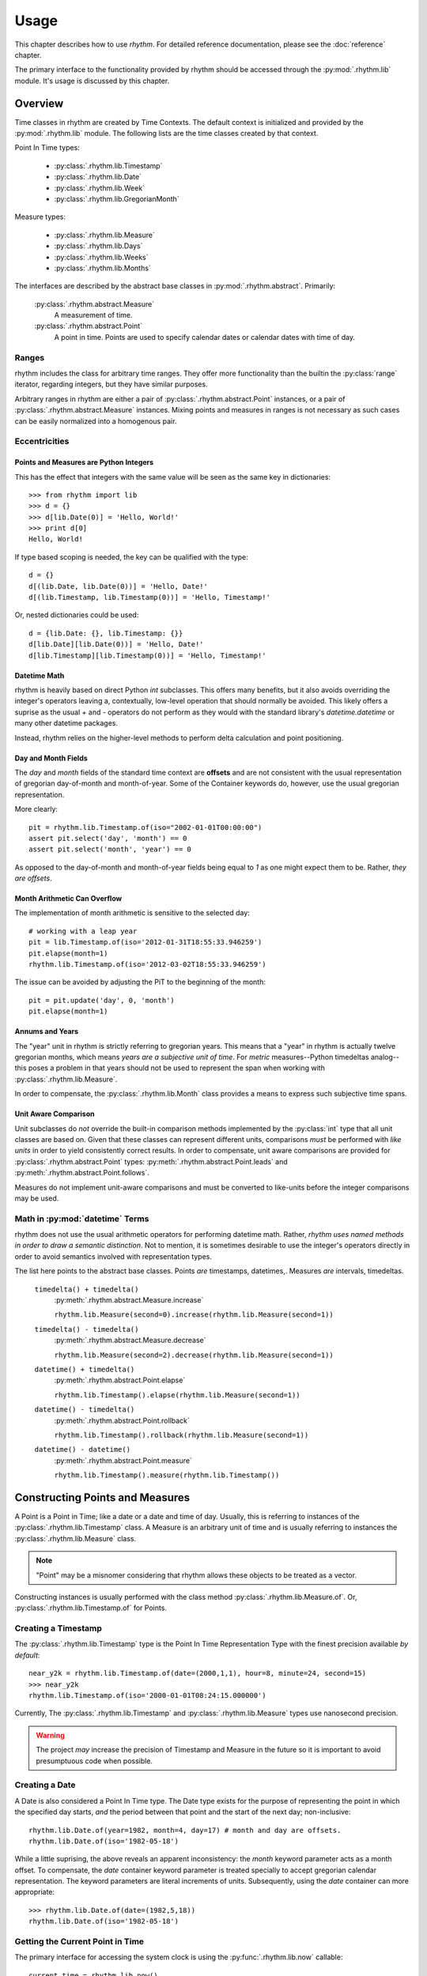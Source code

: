 =====
Usage
=====

This chapter describes how to use `rhythm`. For detailed reference documentation,
please see the :doc:`reference` chapter.

The primary interface to the functionality provided by rhythm should be accessed
through the :py:mod:`.rhythm.lib` module. It's usage is discussed by this
chapter.

Overview
========

Time classes in rhythm are created by Time Contexts. The default context is
initialized and provided by the :py:mod:`.rhythm.lib` module. The following
lists are the time classes created by that context.

Point In Time types:

 * :py:class:`.rhythm.lib.Timestamp`
 * :py:class:`.rhythm.lib.Date`
 * :py:class:`.rhythm.lib.Week`
 * :py:class:`.rhythm.lib.GregorianMonth`

Measure types:

 * :py:class:`.rhythm.lib.Measure`
 * :py:class:`.rhythm.lib.Days`
 * :py:class:`.rhythm.lib.Weeks`
 * :py:class:`.rhythm.lib.Months`

The interfaces are described by the abstract base classes in
:py:mod:`.rhythm.abstract`. Primarily:

 :py:class:`.rhythm.abstract.Measure`
  A measurement of time.

 :py:class:`.rhythm.abstract.Point`
  A point in time. Points are used to specify calendar dates or
  calendar dates with time of day.

Ranges
------

rhythm includes the class for arbitrary time ranges. They offer more
functionality than the builtin the :py:class:`range` iterator, regarding integers,
but they have similar purposes.

Arbitrary ranges in rhythm are either a pair of :py:class:`.rhythm.abstract.Point`
instances, or a pair of :py:class:`.rhythm.abstract.Measure` instances. Mixing points
and measures in ranges is not necessary as such cases can be easily normalized into
a homogenous pair.

.. _ecc:

Eccentricities
--------------

Points and Measures are Python Integers
~~~~~~~~~~~~~~~~~~~~~~~~~~~~~~~~~~~~~~~

This has the effect that integers with the same value will be seen as the same
key in dictionaries::

	>>> from rhythm import lib
	>>> d = {}
	>>> d[lib.Date(0)] = 'Hello, World!'
	>>> print d[0]
	Hello, World!

If type based scoping is needed, the key can be qualified with the type::

   d = {}
   d[(lib.Date, lib.Date(0))] = 'Hello, Date!'
   d[(lib.Timestamp, lib.Timestamp(0))] = 'Hello, Timestamp!'

Or, nested dictionaries could be used::

   d = {lib.Date: {}, lib.Timestamp: {}}
   d[lib.Date][lib.Date(0))] = 'Hello, Date!'
   d[lib.Timestamp][lib.Timestamp(0))] = 'Hello, Timestamp!'

Datetime Math
~~~~~~~~~~~~~

rhythm is heavily based on direct Python `int` subclasses. This offers many
benefits, but it also avoids overriding the integer's operators leaving a,
contextually, low-level operation that should normally be avoided. This likely
offers a suprise as the usual `+` and `-` operators do not perform as they would
with the standard library's `datetime.datetime` or many other datetime packages.

Instead, rhythm relies on the higher-level methods to perform delta
calculation and point positioning.

Day and Month Fields
~~~~~~~~~~~~~~~~~~~~

The `day` and `month` fields of the standard time context are **offsets** and
are not consistent with the usual representation of gregorian day-of-month and
month-of-year. Some of the Container keywords do, however, use the usual
gregorian representation.

More clearly::

	pit = rhythm.lib.Timestamp.of(iso="2002-01-01T00:00:00")
	assert pit.select('day', 'month') == 0
	assert pit.select('month', 'year') == 0

As opposed to the day-of-month and month-of-year fields being equal to `1` as
one might expect them to be. Rather, *they are offsets*.

Month Arithmetic Can Overflow
~~~~~~~~~~~~~~~~~~~~~~~~~~~~~

The implementation of month arithmetic is sensitive to the selected day::

	# working with a leap year
	pit = lib.Timestamp.of(iso='2012-01-31T18:55:33.946259')
	pit.elapse(month=1)
	rhythm.lib.Timestamp.of(iso='2012-03-02T18:55:33.946259')

The issue can be avoided by adjusting the PiT to the beginning of the month::

	pit = pit.update('day', 0, 'month')
	pit.elapse(month=1)

Annums and Years
~~~~~~~~~~~~~~~~

The "year" unit in rhythm is strictly referring to gregorian years. This means
that a "year" in rhythm is actually twelve gregorian months, which means *years
are a subjective unit of time*. For *metric* measures--Python timedeltas analog--this
poses a problem in that years should not be used to represent the span when working
with :py:class:`.rhythm.lib.Measure`.

In order to compensate, the :py:class:`.rhythm.lib.Month` class provides a means to
express such subjective time spans.

Unit Aware Comparison
~~~~~~~~~~~~~~~~~~~~~

Unit subclasses do *not* override the built-in comparison methods implemented by the
:py:class:`int` type that all unit classes are based on. Given that these classes can
represent different units, comparisons *must* be performed with *like units* in order
to yield consistently correct results. In order to compensate, unit aware comparisons are
provided for :py:class:`.rhythm.abstract.Point` types:
:py:meth:`.rhythm.abstract.Point.leads` and :py:meth:`.rhythm.abstract.Point.follows`.

Measures do not implement unit-aware comparisons and must be converted to like-units
before the integer comparisons may be used.

Math in :py:mod:`datetime` Terms
--------------------------------

rhythm does not use the usual arithmetic operators for performing datetime
math. Rather, *rhythm uses named methods in order to draw a semantic distinction*.
Not to mention, it is sometimes desirable to use the integer's operators directly
in order to avoid semantics involved with representation types.

The list here points to the abstract base classes.
Points *are* timestamps, datetimes,. Measures *are* intervals, timedeltas.

 ``timedelta() + timedelta()``
  :py:meth:`.rhythm.abstract.Measure.increase`

  ``rhythm.lib.Measure(second=0).increase(rhythm.lib.Measure(second=1))``

 ``timedelta() - timedelta()``
  :py:meth:`.rhythm.abstract.Measure.decrease`

  ``rhythm.lib.Measure(second=2).decrease(rhythm.lib.Measure(second=1))``

 ``datetime() + timedelta()``
  :py:meth:`.rhythm.abstract.Point.elapse`

  ``rhythm.lib.Timestamp().elapse(rhythm.lib.Measure(second=1))``

 ``datetime() - timedelta()``
  :py:meth:`.rhythm.abstract.Point.rollback`

  ``rhythm.lib.Timestamp().rollback(rhythm.lib.Measure(second=1))``

 ``datetime() - datetime()``
  :py:meth:`.rhythm.abstract.Point.measure`

  ``rhythm.lib.Timestamp().measure(rhythm.lib.Timestamp())``

Constructing Points and Measures
================================

A Point is a Point in Time; like a date or a date and time of day. Usually, this
is referring to instances of the :py:class:`.rhythm.lib.Timestamp` class. A Measure
is an arbitrary unit of time and is usually referring to instances the
:py:class:`.rhythm.lib.Measure` class.

.. note:: "Point" may be a misnomer considering that rhythm allows these objects
          to be treated as a vector.

Constructing instances is usually performed with the class method
:py:class:`.rhythm.lib.Measure.of`.
Or, :py:class:`.rhythm.lib.Timestamp.of` for Points.

Creating a Timestamp
--------------------

The :py:class:`.rhythm.lib.Timestamp` type is the Point In Time Representation
Type with the finest precision available *by default*::

	near_y2k = rhythm.lib.Timestamp.of(date=(2000,1,1), hour=8, minute=24, second=15)
	>>> near_y2k
	rhythm.lib.Timestamp.of(iso='2000-01-01T08:24:15.000000')

Currently, The :py:class:`.rhythm.lib.Timestamp` and :py:class:`.rhythm.lib.Measure` types
use nanosecond precision.

.. warning:: The project *may* increase the precision of Timestamp and Measure in
             the future so it is important to avoid presumptuous code when possible.

Creating a Date
---------------

A Date is also considered a Point In Time type. The Date type exists for the
purpose of representing the point in which the specified day starts, *and* the
period between that point and the start of the next day; non-inclusive::

	rhythm.lib.Date.of(year=1982, month=4, day=17) # month and day are offsets.
	rhythm.lib.Date.of(iso='1982-05-18')

While a little suprising, the above reveals an apparent inconsistency: the
`month` keyword parameter acts as a month offset. To compensate,
the `date` container keyword parameter is treated specially to accept
gregorian calendar representation. The keyword parameters are literal
increments of units. Subsequently, using the `date` container can more
appropriate::

	>>> rhythm.lib.Date.of(date=(1982,5,18))
	rhythm.lib.Date.of(iso='1982-05-18')

Getting the Current Point in Time
---------------------------------

The primary interface for accessing the system clock is using the
:py:func:`.rhythm.lib.now` callable::

	current_time = rhythm.lib.now()

The returned timestamp is a UTC timestamp.

.. note:: Using the system time for managing timeouts is discouraged.
          rhythm's clock interface has monotonic devices for managing timeouts.

Creating a Timestamp from an ISO-9660 String
--------------------------------------------

While the :py:mod:`.rhythm.libformat` module manages the details, the
:py:mod:`.rhythm.lib` module provides access to the functionality::

	ts = rhythm.lib.Timestamp.of(iso='2009-02-01T3:33:45.123321')

rhythm provides parsers for both ISO-9660 and RFC-1123 datetime formats. The
above example shows how to construct a Point in Time from an ISO-9660 string.
The following shows RFC-1123, the format used by HTTP::

	ts = rhythm.lib.Timestamp.of(rfc='Sun, 19 Mar 2012 07:27:58')

For direct callable access to this functionality, the `Openers`_ functionality
should be used::

	parse_iso_to_ts = rhythm.lib.open.iso(rhythm.lib.Timestamp)
	ts = parse_iso_to_ts('2009-02-01T3:33:45.123321')

Formatting a Standard Timestamp
-------------------------------

Likewise, instances can be formatted by the standards::

	ts = rhythm.lib.Timestamp.of(iso='2009-01-01T7:30:0')
	print(ts.select('iso'))

And RFC as well::

	assert "Sat, 01 Jan 2000 00:00:00" == rhythm.lib.Timestamp(date=(2000,1,1)).select('rfc')

Constructing a Timestamp from Parts
-----------------------------------

A :py:class:`.rhythm.lib.Timestamp` can be constructed from time parts using the
:py:meth:`.rhythm.abstract.Time.of` class method. This method takes
arbitrary positional parameters and keyword parameters whose keys are the name
of a unit of time known by the time context::

	ts = rhythm.lib.Timestamp.of(hour = 55, second = 78)

Notably, the above is not particularly useful without a date::

	rhythm.lib.Timestamp.of(
		date = (2015, 1, 1),
		hour = 13, minute = 7,
		second = 4,
		microsecond = 324159
	)

Constructing a Timestamp from a UNIX Timestamp
-----------------------------------------------

The `unix` container keyword provides an interface from seconds since the
UNIX-epoch, "January 1, 1970". A timestamp can be made using the
:py:meth:`.rhythm.abstract.Time.of` method::

	epoch = rhythm.lib.Timestamp.of(unix=0)

Subseqently, a given PiT can yield a UNIX timestamp using the
:py:meth:`.rhythm.abstract.Time.select` method::

	now = rhythm.lib.now()
	unix = now.select('unix')

Alternatively, the :py:obj:`.rhythm.lib.open` composition constructor can be used
to build a callable that returns :py:class:`.rhythm.lib.Timestamp` instances::

	from_unix = rhythm.lib.open.unix(rhythm.lib.Timestamp)

And a contrived use-case where the file `f` contains lines containing unix timestamps::

	with open(...) as f:
		times = list(map(from_unix, map(int, f.readlines())))

Arithmetic of Points and Measures
=================================

rhythm's time types are all based on subclasses of Python's :py:class:`int`.
The usual arithmetic operators are essentially low-level operations that can be
used in certain cases, but they should be restricted to performance critical
situations where the higher-level methods cannot be used.

Getting a Particular Day of the Week
------------------------------------

Points and scalars can both update arbitrary fields according to a boundary.
With Timestamps and Dates aligned on the beginning of a week, an arbitrary
day of week can be found by field modification::

	ts = rhythm.lib.Timestamp.of(iso="2000-01-01T3:30:00")
	>>> print(ts.select('day', 'week'))
	6
	ts = ts.update('day', 1, 'week') # 0-6, Sun-Sat.
	>>> print(ts)
	'1999-12-27T03:30:00.000000'
	>>> print(ts.select('weekday'))
	'monday'

By extension, to get the following Monday, just add seven!::

	ts = rhythm.lib.Timestamp.of(iso="2000-01-01T3:30:00")
	ts = ts.update('day', 8, 'week')
	>>> print(ts)
	'2000-01-03T03:30:00.000000'
	>>> print(ts.select('weekday'))
	'monday'

Or, to get the preceding Monday, just substract seven::

	ts = rhythm.lib.Timestamp.of(iso="2000-01-01T3:30:00")
	ts = ts.update('day', 1-7, 'week')
	print(ts)
	# '1999-12-20T03:30:00.000000'
	print(ts.select('weekday'))
	# 'monday'

And so on: 1+|-14, 1+|-21...

Getting a Particular Weekday of a Month
---------------------------------------

Occasionally, the need may arise to fetch the N-th weekday of the month. This is
trickier than getting an arbitrary weekday as it requires the part to be aligned
on a month. Given an arbitrary time type supporting gregorian units, `ts`, the
month must first be adjusted to the beginning of the month::

	# Find the third Saturday of the month.
	ts = rhythm.lib.Timestamp.of(...)

	# Get the first of the month.
	ts = ts.update('day', 0, 'month')
	# Now the first Saturday of the month.
	ts = ts.update('day', 6, 'week')
	ts.elapse(day=14)

The above, however, is hiding a factor due to Saturday's nature of being on
the end of the week: alignment. Alignment allows the repositioning of the
boundary that a part is selected from or updated by. This provides the ability
to designate that a particular weekday be the beginning or end of the week.
Subsequently, allowing quick identification::

	ts = rhythm.lib.Timestamp.of(...)
	# Get the last day of the Month.
	ts = ts.elapse(month=1).update('day', -1, 'month')
	ts.update('day', 0, 'week', align=-2)

Eternal Measures and Points
===========================

`rhythm` defines eternal units of time that are of Indefinite non-zero periods. These units are used to
define the very beginning, the current, and the very end of time: :py:obj:`.lib.Genesis`,
:py:obj:`.lib.Present`, :py:obj:`.lib.Never`. These points in time are ambiguous and have simple rules
when used with finite points in time. Never is a point in the future that is greater than
all other points, Genesis is a point in the past before all other points, and Present
is a continually moving point representing the current point in time, which is a subjective concept normally
defined by the system's wall clock time.
Like other Points in Time, there are corresponding measures: positive and negative eternity, but are
not commonly referred to or used.

Eternals also allow for the creation of indefinite segments. There are three built-in
segments: :py:obj:`.lib.Time`, :py:obj:`.lib.Past`, :py:obj:`.lib.Future`. These segments
represent common concepts that can be used to identify whether or not a given point has
already occurred or will occur as Present, the start or stop of the segments, is a
continually moving point in time.

Indefinite points such as Never and Genesis are also useful for creating unbounded
segments from a particular point in time::

   pit = rhythm.lib.now().rollback(hour=1)
   rfuture = rhythm.lib.Segment((pit, rhythm.lib.Never))

The `rfuture` segment starts an hour in the past and never ends. Notably, iterators
created by the segment are continuous in the future::

   hourly = rfuture.points(rhythm.lib.Measure.of(hour=1))
   for x, ts in zip(range(3), hourly):
      print(x, ts)

Managing sets of unbounded segments are the recommended way to manage recurring jobs.

Working with Sets and Sequences
===============================

The accessor and manipulation methods provide a high level interface to an
individual PiT or scalar, but often an operation needs to be applied
*efficiently* to a set or sequence of Time Objects.

The :py:mod:`.rhythm.lib` module has a few tools for
constructing--FP'ish--compositions for extraction, manipulation, and creation.

 * :py:obj:`.rhythm.lib.select`
 * :py:obj:`.rhythm.lib.update`
 * :py:obj:`.rhythm.lib.open`

Using these objects to construct selectors and manipulations is often desirable
over `generator expressions` as it allows a reference to the desired transformation.

.. note::
   Currently these compositions work directly with the presented interfaces,
   so the implementation only offers syntactic convenience. Future versions will
   provide implementations that offer greater efficiency.

Selectors
---------

The :py:obj:`.rhythm.lib.select` constructor provides a syntactically convenient
means to select fields from an arbitrary Time Object.

For instance, ``map(rhythm.lib.select.timeofday(), iter(obj))``, will perform an
operation consistent to: ``(x.select('timeofday') for x in iter(obj))``.

In the case where the `whole` needs to be specified, a second attribute may be
given::

	hour_of_day = rhythm.lib.select.hour.day()
	>>> print(hour_of_day(rhythm.lib.Timestamp.of(datetime=(2001,1,1,4,30,2))))

Updaters
--------

The :py:obj:`.rhythm.lib.update` constructor provides a syntactically convenient
means to update *a* field of an arbitrary Time Object.

For instance, ``map(rhythm.lib.update.day.week(0), iter(obj))``, will perform an
operation consistent to: ``(x.update('day', 0, 'week') for x in iter(obj))``

Field updates can provide a concise means to simplify some rather tricky
date-time math.

Openers
-------

There is often a need to construct an opener. Instantiating timestamps from
date-time tuples, ISO formatted timestamps, and UNIX timestamps is common.

The :py:obj:`.rhythm.lib.open` constructor provides a syntactically convenient
means of doing so.

Open is different from Select and Update as it is primarily concerned with
instantiation. Therefore, the desired type to "open into" must be specified as a
parameter to the constructor.

Common forms:

 ``rhythm.lib.open.unix(rhythm.lib.Timestamp)``
  Given an integer relative to the UNIX epoch, return a
  corresponding :py:class:`.rhythm.lib.Timestamp` instance.

 ``rhythm.lib.open.iso(rhythm.lib.Timestamp)``
  Given an ISO formatted string, return a
  corresponding :py:class:`.rhythm.lib.Timestamp` instance.

 ``rhythm.lib.open.iso(rhythm.lib.Date)``
  Same as the varient taking the timestamp, but align the Point to the date.

 ``rhythm.lib.open.rfc(rhythm.lib.Timestamp)``
  Like the ISO variant, but take an RFC complient string.
  This is notably useful when working with HTTP.

 ``rhythm.lib.open.datetime(rhythm.lib.Timestamp)``
  Build a constructor that takes seconds from the UNIX epoch and returns a
  :py:class:`.rhythm.lib.Timestamp` instance.


Working with the Clock
======================

rhythm has the concept of a clock. This clock has multiple services for tracking
the passing of time according to the "clockwork" of the underlying operating
system. This includes monotonic passing of time, and "demotic", colloquial.

The :py:mod:`.rhythm.libclock` module provides the implementation of the
:py:class:`.rhythm.abstract.Clock` interface using the :py:mod:`.rhythm.system`
module. The :py:mod:`.rhythm.system` module uses whatever facilities it was able
to find at compile time in order to provide maximum precision.

Demotic and Monotonic Time
--------------------------

Clocks have two concepts of time, the demotic and monotonic. The rate of change
of demotic time is mutable and the monotonic time is, ideally, immutable.

.. note:: The designation of "demotic time" is not common.

Demotic time is the UTC standard wall clock time and is often referred to
ambiguously as it is generally assumed to be the desired perspective of time.
rhythm even refers to this ambiguously as "now", :py:func:`.rhythm.lib.now`.

Monotonic time is the amount of time that has elapsed from some arbitrary point
and rhythm denotes that by only returning :py:class:`.rhythm.lib.Measure`
instances for representing monotonic time.

Direct use of the :py:meth:`.rhythm.clock.monotonic` method is not
recommended for most cases. Rather, rhythm provides some iterators and
context managers that cover the common use-cases of monotonic time.

Time Meters
-----------

Time meters, :py:meth:`.rhythm.lib.clock.meter`, are iterators provided by
:py:class:`.rhythm.abstract.Clock` implementations that track the amount of time
that has elapsed since the *first* iteration::

	for x in rhythm.lib.clock.meter():
		print(repr(x))
		if x.select('second') > 1:
			break

Meters are perfect for polling situations with timeouts.

Delta Meters
------------

In other cases, the total time is not particularly interesting or needs be
calculated by another component of the process. Delta meters,
:py:meth:`.rhythm.lib.clock.delta` are iterators that yield the amount of time
that has elapsed since the *prior* iteration.

Delta meters are good for implementing rate limiting::

	total = rhythm.lib.Measure()
	for x in rhythm.lib.clock.delta():
		print(repr(x))
		total = total.elapse(x)
		if x.__class__(total).select('second') > 1:
			break


Tracking Arbitrary Units over Time
==================================

Using the same underlying functionality as :py:meth:`.rhythm.lib.clock.delta`,
the :py:mod:`.rhythm.libflow` module provides tools for tracking units over time
for a set of objects.

Instances of the :py:class:`.rhythm.libflow.Radar` class manage the tracked
units over a period of time for a given set of objects. It keeps records of the
given units associated with the amount of time that has elapsed since the last
record was made. The time deltas are ultimately collected using the system's
monotonic clock.

By default, Radars use weak references in order to identify when there is no
need to keep records on an object. In order to begin tracking an object's
units, just start tracking::

	import socket
	from rhythm import libflow
	s = socket.socket()
	R = libflow.Radar()
	units = 0
	R.track(s, units)

This creates a record associated with the socket object `s` noting zero units.
However, usually it is best to wait until an actual transfer occurs before tracking
an object. When an object is tracked for the first time, its corresponding
chronometer is started.
Subsequently, the initial rate information may be skewed by additional time.

Everytime the units of an object are tracked, :py:meth:`.rhythm.lib.Radar.track`,
a new record is created.

.. warning:: The number of records can grow unbounded unless some maintenance is performed.

There are two methods for maintenance:
:py:meth:`.rhythm.lib.Radar.collapse` and :py:meth:`.rhythm.lib.Radar.truncate`.

In cases where the overall rate is desired, collapse provides the necessary
functionality to aggregate the records::

	R = libflow.Radar()
	data = processdata()
	R.track(ob, len(data))
	data = processdata()
	R.track(ob, len(data))
	R.collapse(ob) # "ob" now has one record associated with it

In cases where the interest only lies in a previous window, truncate will trim
the records according to the window's specification::

	R = libflow.Radar()
	data = processdata()
	R.track(ob, len(data))
	data = processdata()
	R.track(ob, len(data))
	records_before_last_six_seconds = R.truncate(ob, lib.Measure.of(second=6))
	rate_over_last_six_seconds = R.rate(ob)

In cases where both are desired, the collapse method can be given a window. The
total resource consumption is entirely recorded while the specified window's
consistency is maintained.


Working with Time Zones
=======================

**Time zones are difficult**. In the best situations, use is not necessary, but that is,
unfortunately, not often. Time zones offer a rather unique problem as programmers are
indirectly forced into supporting designations often defined by local government. This
imposition complicates the situation dramatically. Even in the case where the right
process is followed, it is possible to come to the wrong conclusion given rotten time zone
information.

There is no easy mode when being time zone aware. It's an extra level of detail that
*must* be managed by the application.

Understanding Time Zones
------------------------

The difficulty of time zones stems from the need to transition to and from an
offset for appropriating the representation of a Point in Time. This is referring to
a couple tasks:

 * Representing a UTC Point in Time in a local form.
 * Converting a local form to a UTC Point in Time.

While this is trivial on the face, the local form is actually a moving target. A
time zone database is maintained by a standards body in order to keep
track of how the local form varies. Often this involves daylight savings time,
but extends into situations where political decisions alter the offsets for a
given region altogether. At a wider scope the database *can* change entirely.
Consider database corrections, updates, or complete substitutions.

This subjective offsetting can create situations where a given time of day
of a local form *is either ambiguous or invalid*. Proper handling of these cases
is often dependent on the context in which a given local form is being used.

When working with zoned PiTs, there are two situations:

 1. A canonical PiT, normally a PiT in UTC associated with a zone.
 2. A local PiT where the local form is being represented

Each situation has its own requirements for proper zone handling.

In the first, the zone identifier should be associated with the PiT object.
These objects should always be a type capable of designating a date and time of
day, the :py:class:`.rhythm.lib.Timestamp` type. Representation types like
:py:class:`.rhythm.lib.Date` don't require zone adjustments unless it
is ultimately intended to refer to the beginning of the day in that particular
zone in UTC.

In the second, the actual offset *and* zone identifier applied to the zone
should be associated with the PiT object.

Getting an Offset from a UTC Point in Time
------------------------------------------

While :py:mod:`.rhythm.libzone` provides the implementation of Zone objects, high level
access is provided via the :py:func:`.rhythm.lib.zone` function::

   tz = rhythm.lib.zone('America/Los_Angeles')
   pit = rhythm.lib.now()
   offset = tz.find(pit)

Once the :py:class:`.rhythm.libzone.Offset` object has been found for a given point in
time, the UTC point can be adjusted::

   la_pit = pit.elapse(offset)

Localizing a UTC Point in Time
------------------------------

The examples in the previous section show the details of localization.
:py:class:`.rhythm.libzone.Zone` instances have the above functionality packed into a
single method, :py:meth:`.rhythm.libzone.Zone.localize`::

   pit, offset = rhythm.lib.zone().localize(rhythm.lib.now())

The offset applied to the point in time is returned with the adjusted point as it is
often necessary in order to properly represent the timestamp::

   offset.iso(pit)
   "2013-01-17T15:36:35.834813000 PST-28800"

Normalizing a Local Point in Time
---------------------------------

Normalization is the process of adjusting a localized timestamp by its *known* offset into
a UTC timestamp and then localizing it. The :py:meth:`.rhythm.libzone.Zone.normalize`
method has this functionality::

   pit, offset = rhythm.lib.zone().localize(rhythm.lib.now())
   normalized_pit, new_offset = rhythm.lib.zone().normalize(offset, pit)

Where `normalized_pit` and `new_offset` are the *exact* same objects if no change was
necessary.
